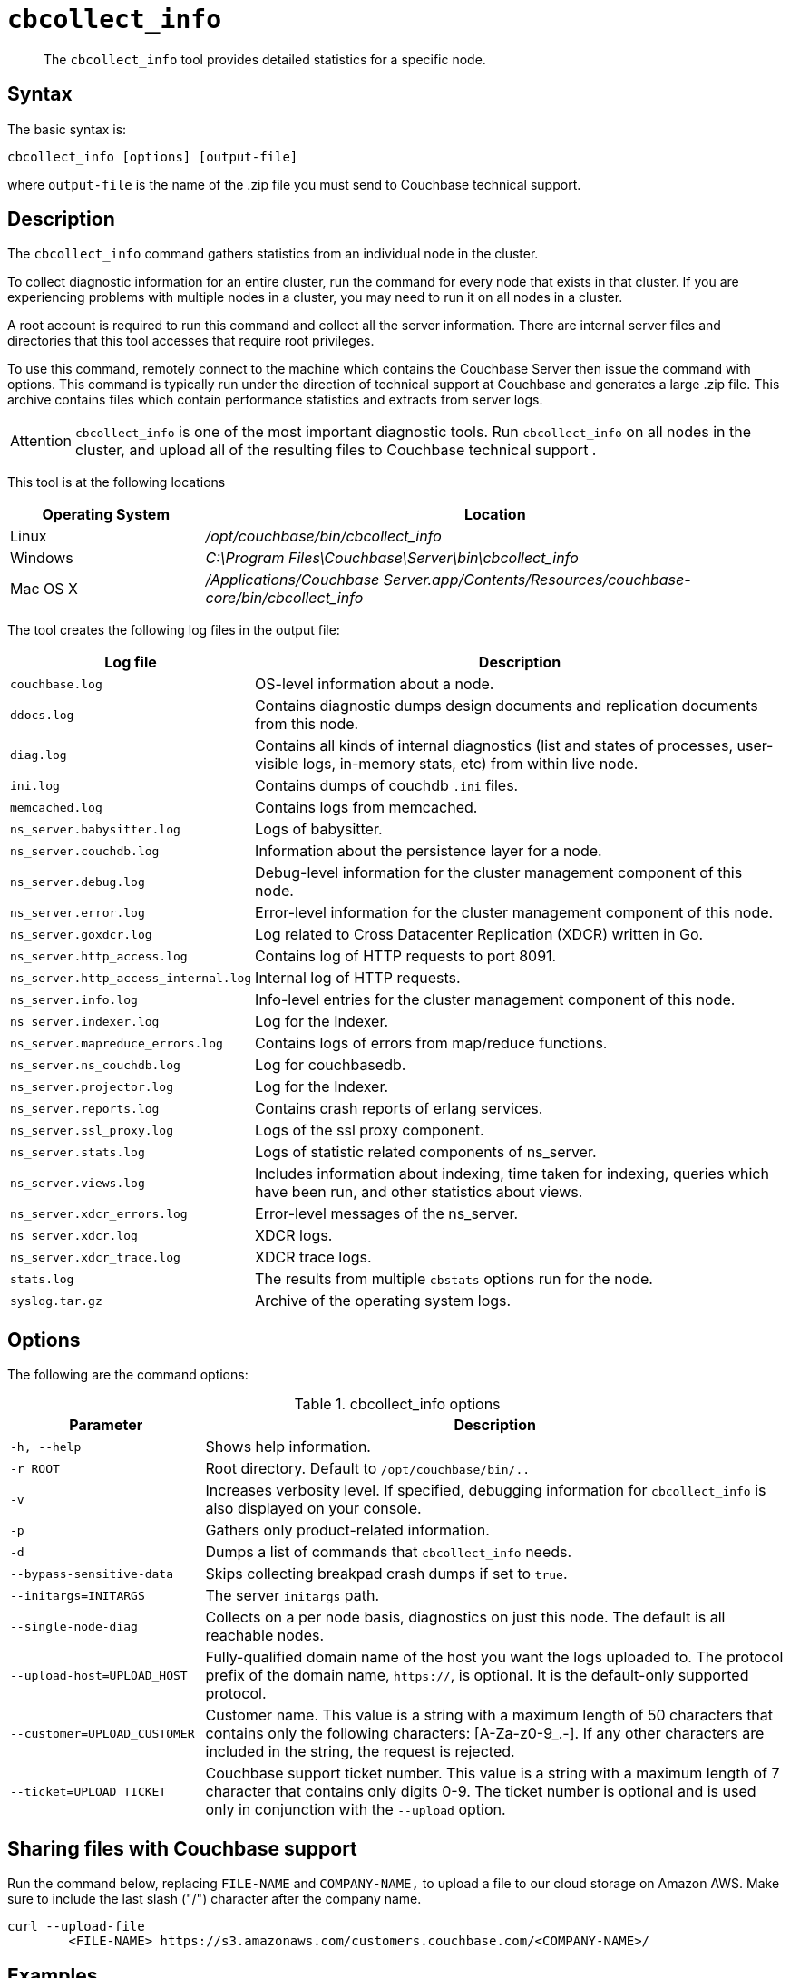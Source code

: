 [#cbcollect-info-tool]
= [.cmd]`cbcollect_info`

[abstract]
The [.cmd]`cbcollect_info` tool provides detailed statistics for a specific node.

== Syntax

The basic syntax is:

----
cbcollect_info [options] [output-file]
----

where `output-file` is the name of the .zip file you must send to Couchbase technical support.

== Description

The [.cmd]`cbcollect_info` command gathers statistics from an individual node in the cluster.

To collect diagnostic information for an entire cluster, run the command for every node that exists in that cluster.
If you are experiencing problems with multiple nodes in a cluster, you may need to run it on all nodes in a cluster.

A root account is required to run this command and collect all the server information.
There are internal server files and directories that this tool accesses that require root privileges.

To use this command, remotely connect to the machine which contains the Couchbase Server then issue the command with options.
This command is typically run under the direction of technical support at Couchbase and generates a large .zip file.
This archive contains files which contain performance statistics and extracts from server logs.

[caption=Attention]
IMPORTANT: [.cmd]`cbcollect_info` is one of the most important diagnostic tools.
Run [.cmd]`cbcollect_info` on all nodes in the cluster, and upload all of the resulting files to Couchbase technical support .

This tool is at the following locations

[cols="1,3"]
|===
| Operating System | Location

| Linux
| [.path]_/opt/couchbase/bin/cbcollect_info_

| Windows
| [.path]_C:\Program Files\Couchbase\Server\bin\cbcollect_info_

| Mac OS X
| [.path]_/Applications/Couchbase Server.app/Contents/Resources/couchbase-core/bin/cbcollect_info_
|===

The tool creates the following log files in the output file:

[cols="1,3"]
|===
| Log file | Description

| `couchbase.log`
| OS-level information about a node.

| `ddocs.log`
| Contains diagnostic dumps design documents and replication documents from this node.

| `diag.log`
| Contains all kinds of internal diagnostics (list and states of processes, user-visible logs, in-memory stats, etc) from within live node.

| `ini.log`
| Contains dumps of couchdb `.ini` files.

| `memcached.log`
| Contains logs from memcached.

| `ns_server.babysitter.log`
| Logs of babysitter.

| `ns_server.couchdb.log`
| Information about the persistence layer for a node.

| `ns_server.debug.log`
| Debug-level information for the cluster management component of this node.

| `ns_server.error.log`
| Error-level information for the cluster management component of this node.

| `ns_server.goxdcr.log`
| Log related to Cross Datacenter Replication (XDCR) written in Go.

| `ns_server.http_access.log`
| Contains log of HTTP requests to port 8091.

| `ns_server.http_access_internal.log`
| Internal log of HTTP requests.

| `ns_server.info.log`
| Info-level entries for the cluster management component of this node.

| `ns_server.indexer.log`
| Log for the Indexer.

| `ns_server.mapreduce_errors.log`
| Contains logs of errors from map/reduce functions.

| `ns_server.ns_couchdb.log`
| Log for couchbasedb.

| `ns_server.projector.log`
| Log for the Indexer.

| `ns_server.reports.log`
| Contains crash reports of erlang services.

| `ns_server.ssl_proxy.log`
| Logs of the ssl proxy component.

| `ns_server.stats.log`
| Logs of statistic related components of ns_server.

| `ns_server.views.log`
| Includes information about indexing, time taken for indexing, queries which have been run, and other statistics about views.

| `ns_server.xdcr_errors.log`
| Error-level messages of the ns_server.

| `ns_server.xdcr.log`
| XDCR logs.

| `ns_server.xdcr_trace.log`
| XDCR trace logs.

| `stats.log`
| The results from multiple `cbstats` options run for the node.

| `syslog.tar.gz`
| Archive of the operating system logs.
|===

== Options

The following are the command options:

.cbcollect_info options
[cols="1,3"]
|===
| Parameter | Description

| `-h, --help`
| Shows help information.

| `-r ROOT`
| Root directory.
Default to `/opt/couchbase/bin/..`

| `-v`
| Increases verbosity level.
If specified, debugging information for `cbcollect_info` is also displayed on your console.

| `-p`
| Gathers only product-related information.

| `-d`
| Dumps a list of commands that `cbcollect_info` needs.

| `--bypass-sensitive-data`
| Skips collecting breakpad crash dumps if set to `true`.

| `--initargs=INITARGS`
| The server `initargs` path.

| `--single-node-diag`
| Collects on a per node basis, diagnostics on just this node.
The default is all reachable nodes.

| `--upload-host=UPLOAD_HOST`
| Fully-qualified domain name of the host you want the logs uploaded to.
The protocol prefix of the domain name, `https://`, is optional.
It is the default-only supported protocol.

| `--customer=UPLOAD_CUSTOMER`
| Customer name.
This value is a string with a maximum length of 50 characters that contains only the following characters: [A-Za-z0-9_.-].
If any other characters are included in the string, the request is rejected.

| `--ticket=UPLOAD_TICKET`
| Couchbase support ticket number.
This value is a string with a maximum length of 7 character that contains only digits 0-9.
The ticket number is optional and is used only in conjunction with the `--upload` option.
|===

== Sharing files with Couchbase support

Run the command below, replacing [.var]`FILE-NAME` and [.var]`COMPANY-NAME,` to upload a file to our cloud storage on Amazon AWS.
Make sure to include the last slash ("/") character after the company name.

----
curl --upload-file 
	<FILE-NAME> https://s3.amazonaws.com/customers.couchbase.com/<COMPANY-NAME>/
----

== Examples

To create a diagnostics .zip file, log onto the node and run the `cbcollect_info` tool.

On Linux, run as root or use sudo:

----
sudo /opt/couchbase/bin/cbcollect_info <node_name>.zip
----

On Windows, run as Administrator:

----
C:\Program Files\Couchbase\Server\bin\cbcollect_info <node_name>.zip
----

*Response*

The following example response shows partial output when running the `cbcollect_info` command.

----
uname (uname -a) - OK
time and TZ (date; date -u) - OK
raw /etc/sysconfig/clock (cat /etc/sysconfig/clock) - OK
raw /etc/timezone (cat /etc/timezone) - Exit code 1
System Hardware (lshw -json || lshw) - Exit code 127

...

adding: /tmp/tmpMYbSyD/couchbase.log -> cbcollect_info_ns_1@10.5.2.117_20141209-024045/couchbase.log
adding: /tmp/tmpMYbSyD/ns_server.xdcr.log -> cbcollect_info_ns_1@10.5.2.117_20141209-024045/ns_server.xdcr.log
adding: /tmp/tmpMYbSyD/ns_server.couchdb.log -> cbcollect_info_ns_1@10.5.2.117_20141209-024045/ns_server.couchdb.log
adding: /tmp/tmpMYbSyD/stats.log -> cbcollect_info_ns_1@10.5.2.117_20141209-024045/stats.log
adding: /tmp/tmpMYbSyD/ini.log -> cbcollect_info_ns_1@10.5.2.117_20141209-024045/ini.log
adding: /tmp/tmpMYbSyD/ns_server.error.log -> cbcollect_info_ns_1@10.5.2.117_20141209-024045/ns_server.error.log
adding: /tmp/tmpMYbSyD/ns_server.ssl_proxy.log -> cbcollect_info_ns_1@10.5.2.117_20141209-024045/ns_server.ssl_proxy.log
adding: /tmp/tmpMYbSyD/ns_server.views.log -> cbcollect_info_ns_1@10.5.2.117_20141209-024045/ns_server.views.log
adding: /tmp/tmpMYbSyD/ns_server.info.log -> cbcollect_info_ns_1@10.5.2.117_20141209-024045/ns_server.info.log
adding: /tmp/tmpMYbSyD/ns_server.xdcr_errors.log -> cbcollect_info_ns_1@10.5.2.117_20141209-024045/ns_server.xdcr_errors.log
adding: /tmp/tmpMYbSyD/ns_server.mapreduce_errors.log -> cbcollect_info_ns_1@10.5.2.117_20141209-024045/ns_server.mapreduce_errors.log
adding: /tmp/tmpMYbSyD/diag.log -> cbcollect_info_ns_1@10.5.2.117_20141209-024045/diag.log
adding: /tmp/tmpMYbSyD/ns_server.http_access.log -> cbcollect_info_ns_1@10.5.2.117_20141209-024045/ns_server.http_access.log
adding: /tmp/tmpMYbSyD/syslog.tar.gz -> cbcollect_info_ns_1@10.5.2.117_20141209-024045/syslog.tar.gz
adding: /tmp/tmpMYbSyD/ns_server.debug.log -> cbcollect_info_ns_1@10.5.2.117_20141209-024045/ns_server.debug.log
adding: /tmp/tmpMYbSyD/ddocs.log -> cbcollect_info_ns_1@10.5.2.117_20141209-024045/ddocs.log
adding: /tmp/tmpMYbSyD/ns_server.reports.log -> cbcollect_info_ns_1@10.5.2.117_20141209-024045/ns_server.reports.log
adding: /tmp/tmpMYbSyD/memcached.log -> cbcollect_info_ns_1@10.5.2.117_20141209-024045/memcached.log
adding: /tmp/tmpMYbSyD/ns_server.babysitter.log -> cbcollect_info_ns_1@10.5.2.117_20141209-024045/ns_server.babysitter.log
adding: /tmp/tmpMYbSyD/ns_server.stats.log -> cbcollect_info_ns_1@10.5.2.117_20141209-024045/ns_server.stats.log
----

